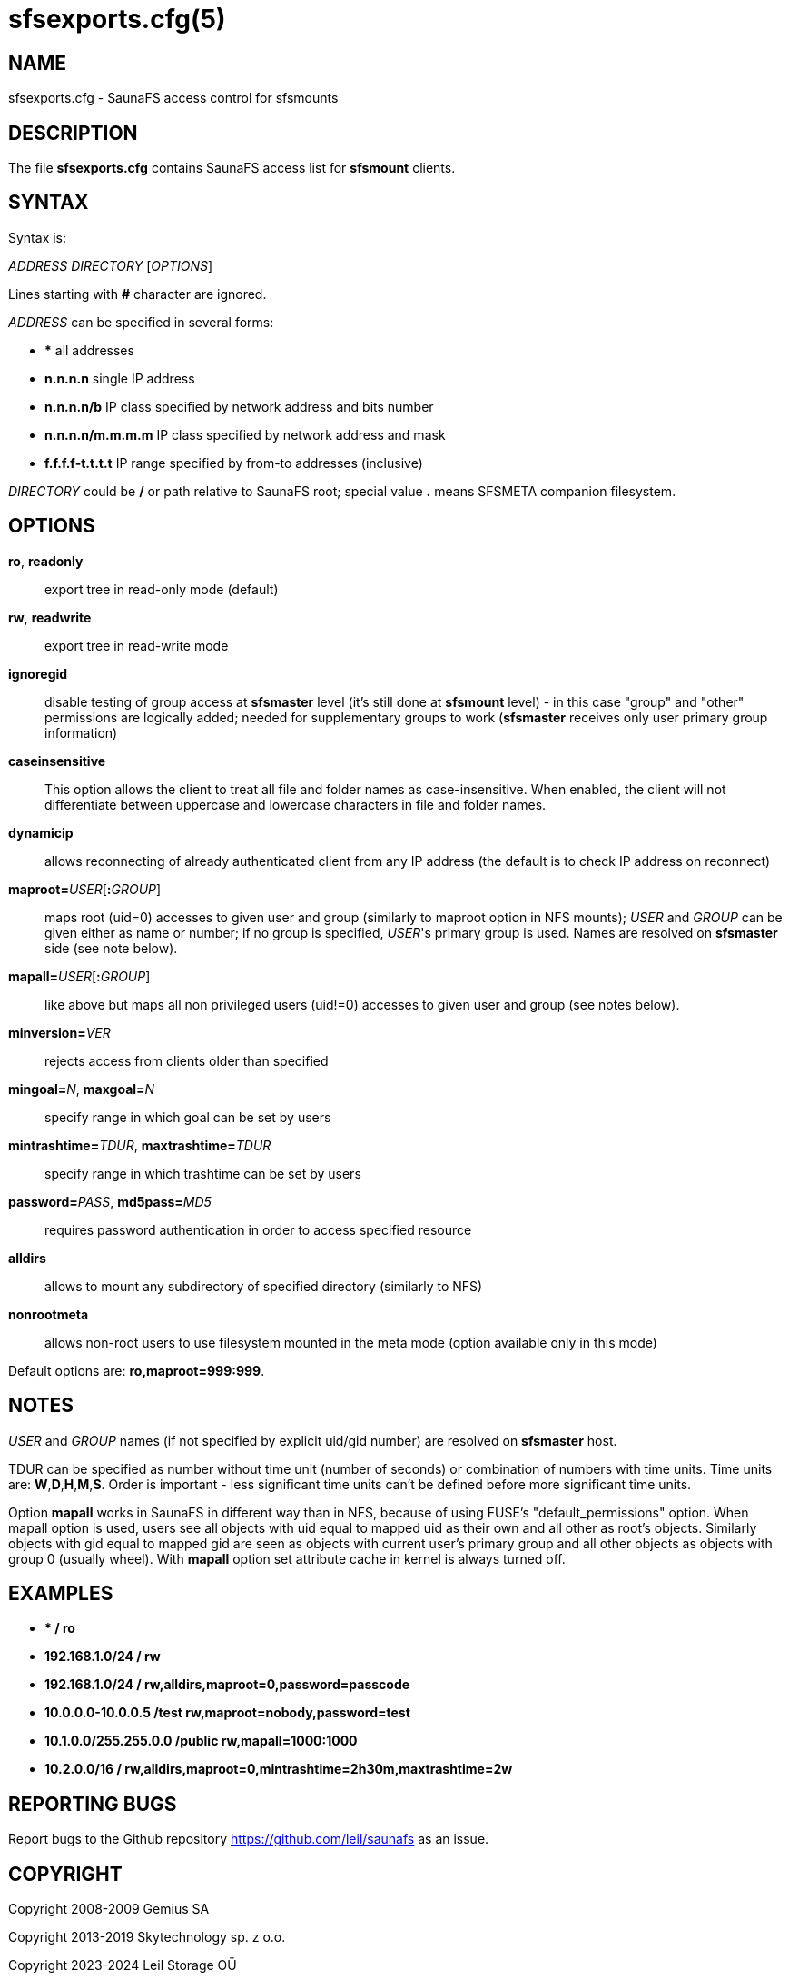 sfsexports.cfg(5)
=================

== NAME

sfsexports.cfg - SaunaFS access control for sfsmounts

== DESCRIPTION

The file *sfsexports.cfg* contains SaunaFS access list for *sfsmount* clients.

== SYNTAX

Syntax is:

'ADDRESS' 'DIRECTORY' ['OPTIONS']

Lines starting with *#* character are ignored.

'ADDRESS' can be specified in several forms:

- *** all addresses

- *n.n.n.n* single IP address

- *n.n.n.n/b* IP class specified by network address and bits number

- *n.n.n.n/m.m.m.m* IP class specified by network address and mask

- *f.f.f.f-t.t.t.t* IP range specified by from-to addresses (inclusive)

'DIRECTORY' could be */* or path relative to SaunaFS root; special value *.*
means SFSMETA companion filesystem.

== OPTIONS

*ro*, *readonly*:: export tree in read-only mode (default)

*rw*, *readwrite*:: export tree in read-write mode

*ignoregid*:: disable testing of group access at *sfsmaster* level (it's still
done at *sfsmount* level) - in this case "group" and "other" permissions are
logically added; needed for supplementary groups to work (*sfsmaster* receives
only user primary group information)

*caseinsensitive*:: This option allows the client to treat all file and folder
names as case-insensitive. When enabled, the client will not differentiate 
between uppercase and lowercase characters in file and folder names.

*dynamicip*:: allows reconnecting of already authenticated client from any IP
address (the default is to check IP address on reconnect)

*maproot=*'USER'[*:*'GROUP']:: maps root (uid=0) accesses to given user and
group (similarly to maproot option in NFS mounts); 'USER' and 'GROUP' can be
given either as name or number; if no group is specified, 'USER''s primary
group is used. Names are resolved on *sfsmaster* side (see note below).

*mapall=*'USER'[*:*'GROUP']:: like above but maps all non privileged users
(uid!=0) accesses to given user and group (see notes below).

*minversion=*'VER':: rejects access from clients older than specified

*mingoal=*'N', *maxgoal=*'N':: specify range in which goal can be set by users

*mintrashtime=*'TDUR', *maxtrashtime=*'TDUR':: specify range in which trashtime
can be set by users

*password=*'PASS', *md5pass=*'MD5':: requires password authentication in order
to access specified resource

*alldirs*:: allows to mount any subdirectory of specified directory (similarly
to NFS)

*nonrootmeta*:: allows non-root users to use filesystem mounted in the meta
mode (option available only in this mode)

Default options are: *ro,maproot=999:999*.

== NOTES

'USER' and 'GROUP' names (if not specified by explicit uid/gid number) are
resolved on *sfsmaster* host.

TDUR can be specified as number without time unit (number of seconds) or
combination of numbers with time units. Time units are: *W*,*D*,*H*,*M*,*S*.
Order is important - less significant time units can't be defined before more
significant time units.

Option *mapall* works in SaunaFS in different way than in NFS, because of using
FUSE's "default_permissions" option. When mapall option is used, users see all
objects with uid equal to mapped uid as their own and all other as root's
objects. Similarly objects with gid equal to mapped gid are seen as objects
with current user's primary group and all other objects as objects with group 0
(usually wheel). With *mapall* option set attribute cache in kernel is always
turned off.

== EXAMPLES

- **                    /       ro*

- *192.168.1.0/24       /       rw*

- *192.168.1.0/24       /       rw,alldirs,maproot=0,password=passcode*

- *10.0.0.0-10.0.0.5    /test   rw,maproot=nobody,password=test*

- *10.1.0.0/255.255.0.0 /public rw,mapall=1000:1000*

- *10.2.0.0/16          /       rw,alldirs,maproot=0,mintrashtime=2h30m,maxtrashtime=2w*

== REPORTING BUGS

Report bugs to the Github repository <https://github.com/leil/saunafs> as an
issue.


== COPYRIGHT

Copyright 2008-2009 Gemius SA

Copyright 2013-2019 Skytechnology sp. z o.o.

Copyright 2023-2024 Leil Storage OÜ

SaunaFS is free software: you can redistribute it and/or modify it under the
terms of the GNU General Public License as published by the Free Software
Foundation, version 3.

SaunaFS is distributed in the hope that it will be useful, but WITHOUT ANY
WARRANTY; without even the implied warranty of MERCHANTABILITY or FITNESS FOR A
PARTICULAR PURPOSE. See the GNU General Public License for more details.

You should have received a copy of the GNU General Public License along with
SaunaFS. If not, see <http://www.gnu.org/licenses/>.

== SEE ALSO

sfsmaster(8), sfsmaster.cfg(5)
